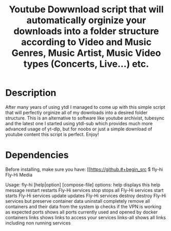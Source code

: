 #+title: Youtube Dowwnload script that will automatically orginize your downloads into a folder structure according to Video and Music Genres, Music Artist, Music Video types (Concerts, Live...) etc.


* Description
:PROPERTIES:
:ID:       280135a0-2cff-4e93-8679-7d1a6d56b7b2
:END:


After many years of using ytdl I managed to come up with this simple script that will perfectly orginize all of my downloads into a desired folder structure. This is an alternative to software like youtube archivist, tubesync and the latest one I started using ytdl-sub which provides much more advanced usage of yt-dlp, but for noobs or just a simple download of youtube content this script is perfect. Enjoy!



* Dependencies
:PROPERTIES:
:ID:       01577a0a-852e-481a-b9b3-791b68594f96
:END:
Before installing, make sure you have:
[[https://github.#+begin_src
$ fly-hi
Fly-Hi Media

Usage: fly-hi [help|option] [compose-file]
options:
help        displays this help message
restart     restarts Fly-Hi services
stop        stops all Fly-Hi services
start       starts Fly-Hi services
update      updates Fly-Hi services
destroy     destroy Fly-Hi services but preserve container data
uninstall   completely remove all containers and their data from the system
ip          checks if the VPN is working as expected
ports       shows all ports currently used and opened by docker containers
links       shows links to access your services
links-all   shows all links including non running services
#+end_src
